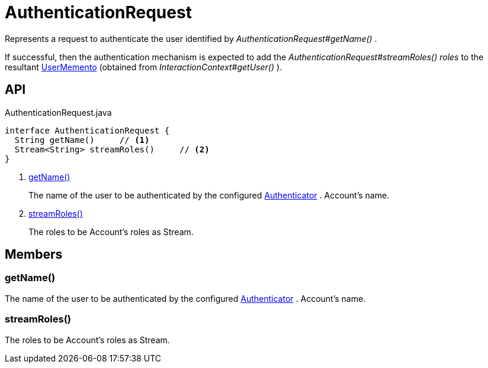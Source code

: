 = AuthenticationRequest
:Notice: Licensed to the Apache Software Foundation (ASF) under one or more contributor license agreements. See the NOTICE file distributed with this work for additional information regarding copyright ownership. The ASF licenses this file to you under the Apache License, Version 2.0 (the "License"); you may not use this file except in compliance with the License. You may obtain a copy of the License at. http://www.apache.org/licenses/LICENSE-2.0 . Unless required by applicable law or agreed to in writing, software distributed under the License is distributed on an "AS IS" BASIS, WITHOUT WARRANTIES OR  CONDITIONS OF ANY KIND, either express or implied. See the License for the specific language governing permissions and limitations under the License.

Represents a request to authenticate the user identified by _AuthenticationRequest#getName()_ .

If successful, then the authentication mechanism is expected to add the _AuthenticationRequest#streamRoles() roles_ to the resultant xref:refguide:applib:index/services/user/UserMemento.adoc[UserMemento] (obtained from _InteractionContext#getUser()_ ).

== API

[source,java]
.AuthenticationRequest.java
----
interface AuthenticationRequest {
  String getName()     // <.>
  Stream<String> streamRoles()     // <.>
}
----

<.> xref:#getName_[getName()]
+
--
The name of the user to be authenticated by the configured xref:refguide:core:index/security/authentication/Authenticator.adoc[Authenticator] . Account's name.
--
<.> xref:#streamRoles_[streamRoles()]
+
--
The roles to be Account's roles as Stream.
--

== Members

[#getName_]
=== getName()

The name of the user to be authenticated by the configured xref:refguide:core:index/security/authentication/Authenticator.adoc[Authenticator] . Account's name.

[#streamRoles_]
=== streamRoles()

The roles to be Account's roles as Stream.
